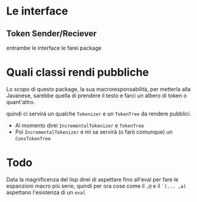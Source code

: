 * Le interface

** Token Sender/Reciever
entrambe le interface le farei package

* Quali classi rendi pubbliche
Lo scopo di questo package, la sua macroresponsabilità, per metterla
alla Javanese, sarebbe quella di prendere il testo e farci un albero
di token o quant'altro.

quindi ci servirà un qualche ~Tokenizer~ e un ~TokenTree~ da rendere
pubblici.

 - Al momento direi ~IncrementalTokenizer~ e ~TokenTree~
 - Poi ~IncrementalTokenizer~ e mi sa servirà (o farò comunque) un
   ~ConsTokenTree~ 

* Todo
Data la magnificenza del lisp direi di aspettare fino all'eval per
fare le espanzioni macro più serie, quindi per ora cose come il ~,@~ e
il ~`(... ,a)~ aspettano l'esistenza di un ~eval~

